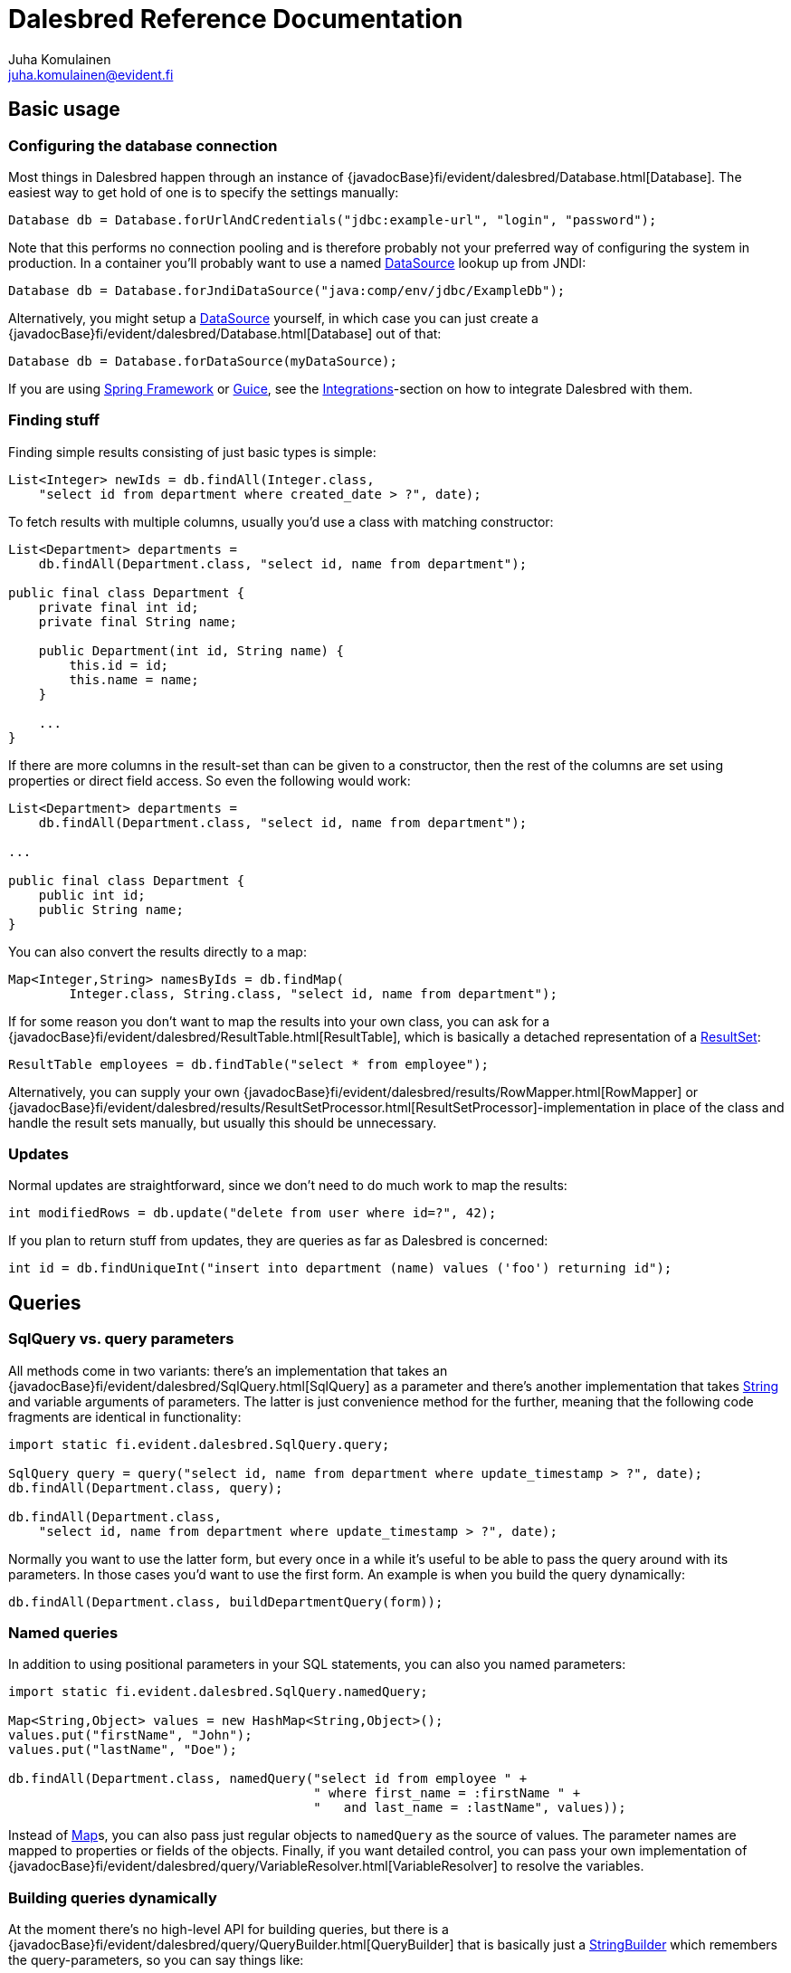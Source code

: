 Dalesbred Reference Documentation
=================================
Juha Komulainen <juha.komulainen@evident.fi>

:jdkJavadocBase: http://download.java.net/jdk8/docs/api/?
:springJavadocBase: http://docs.spring.io/spring/docs/current/javadoc-api/?
:jodaJavadocBase: http://www.joda.org/joda-time/apidocs/?

Basic usage
-----------

Configuring the database connection
~~~~~~~~~~~~~~~~~~~~~~~~~~~~~~~~~~~

Most things in Dalesbred happen through an instance of {javadocBase}fi/evident/dalesbred/Database.html[Database].
The easiest way to get hold of one is to specify the settings manually:

[source,java]
Database db = Database.forUrlAndCredentials("jdbc:example-url", "login", "password");

Note that this performs no connection pooling and is therefore probably not
your preferred way of configuring the system in production. In a container
you'll probably want to use a named {jdkJavadocBase}javax/sql/DataSource.html[DataSource] lookup up from JNDI:

[source,java]
Database db = Database.forJndiDataSource("java:comp/env/jdbc/ExampleDb");

Alternatively, you might setup a {jdkJavadocBase}javax/sql/DataSource.html[DataSource] yourself, in which case you can
just create a {javadocBase}fi/evident/dalesbred/Database.html[Database] out of that:

[source,java]
Database db = Database.forDataSource(myDataSource);

If you are using http://projects.spring.io/spring-framework/[Spring Framework] or
https://code.google.com/p/google-guice/[Guice], see the <<_integrations,Integrations>>-section
on how to integrate Dalesbred with them.

Finding stuff
~~~~~~~~~~~~~

Finding simple results consisting of just basic types is simple:

[source,java]
List<Integer> newIds = db.findAll(Integer.class,
    "select id from department where created_date > ?", date);

To fetch results with multiple columns, usually you'd use a class with matching constructor:

[source,java]
-------------------------------------------------------------------------------------------------------
List<Department> departments =
    db.findAll(Department.class, "select id, name from department");

public final class Department {
    private final int id;
    private final String name;

    public Department(int id, String name) {
        this.id = id;
        this.name = name;
    }

    ...
}
-------------------------------------------------------------------------------------------------------

If there are more columns in the result-set than can be given to a constructor, then the rest of the
columns are set using properties or direct field access. So even the following would work:

[source,java]
-------------------------------------------------------------------------------------------------------
List<Department> departments =
    db.findAll(Department.class, "select id, name from department");

...

public final class Department {
    public int id;
    public String name;
}
-------------------------------------------------------------------------------------------------------

You can also convert the results directly to a map:

[source,java]
Map<Integer,String> namesByIds = db.findMap(
        Integer.class, String.class, "select id, name from department");

If for some reason you don't want to map the results into your own class, you can ask for
a {javadocBase}fi/evident/dalesbred/ResultTable.html[ResultTable], which is basically a detached
representation of a {jdkJavadocBase}java/sql/ResultSet.html[ResultSet]:

[source,java]
ResultTable employees = db.findTable("select * from employee");

Alternatively, you can supply your own {javadocBase}fi/evident/dalesbred/results/RowMapper.html[RowMapper] or
{javadocBase}fi/evident/dalesbred/results/ResultSetProcessor.html[ResultSetProcessor]-implementation in place
of the class and handle the result sets manually, but usually this should be unnecessary.

Updates
~~~~~~~

Normal updates are straightforward, since we don't need to do much work to map the results:

[source,java]
int modifiedRows = db.update("delete from user where id=?", 42);

If you plan to return stuff from updates, they are queries as far as Dalesbred is concerned:

[source,java]
int id = db.findUniqueInt("insert into department (name) values ('foo') returning id");

Queries
-------

SqlQuery vs. query parameters
~~~~~~~~~~~~~~~~~~~~~~~~~~~~~

All methods come in two variants: there's an implementation that takes
an {javadocBase}fi/evident/dalesbred/SqlQuery.html[SqlQuery] as a parameter and there's another
implementation that takes {jdkJavadocBase}java/lang/String.html[String] and variable arguments of parameters.
The latter is just convenience method for the further, meaning that the following code fragments are
identical in functionality:

[source,java]
-------------------------------------------------------------------------------------------------------
import static fi.evident.dalesbred.SqlQuery.query;

SqlQuery query = query("select id, name from department where update_timestamp > ?", date);
db.findAll(Department.class, query);

db.findAll(Department.class,
    "select id, name from department where update_timestamp > ?", date);
-------------------------------------------------------------------------------------------------------

Normally you want to use the latter form, but every once in a while it's
useful to be able to pass the query around with its parameters. In those
cases you'd want to use the first form. An example is when you build
the query dynamically:

[source,java]
db.findAll(Department.class, buildDepartmentQuery(form));

Named queries
~~~~~~~~~~~~~

In addition to using positional parameters in your SQL statements, you can also you named parameters:

[source,java]
-------------------------------------------------------------------------------------------------------
import static fi.evident.dalesbred.SqlQuery.namedQuery;

Map<String,Object> values = new HashMap<String,Object>();
values.put("firstName", "John");
values.put("lastName", "Doe");

db.findAll(Department.class, namedQuery("select id from employee " +
                                        " where first_name = :firstName " +
                                        "   and last_name = :lastName", values));
-------------------------------------------------------------------------------------------------------

Instead of {jdkJavadocBase}java/util/Map.html[Map]s, you can also pass just regular objects to `namedQuery` as
the source of values. The parameter names are mapped to properties or fields of the objects. Finally, if you want
detailed control, you can pass your own implementation of
{javadocBase}fi/evident/dalesbred/query/VariableResolver.html[VariableResolver] to resolve the variables.

Building queries dynamically
~~~~~~~~~~~~~~~~~~~~~~~~~~~~

At the moment there's no high-level API for building queries, but there is a
{javadocBase}fi/evident/dalesbred/query/QueryBuilder.html[QueryBuilder] that
is basically just a {jdkJavadocBase}java/util/StringBuilder.html[StringBuilder] which remembers
the query-parameters, so you can say things like:

[source,java]
-------------------------------------------------------------------------------------------------------
QueryBuilder qb = new QueryBuilder("select id, name, status from document");
if (status != null)
    qb.append(" where status=?", status);

db.findAll(Document.class, qb.build());
-------------------------------------------------------------------------------------------------------

For all but simplest dynamic queries, you'll probably want to have a higher level API that understands
the structure of the SQL.

Transactions
------------

Transaction callbacks
~~~~~~~~~~~~~~~~~~~~~

To perform a bunch of operations in transaction, use {javadocBase}fi/evident/dalesbred/TransactionCallback.html[TransactionCallback]
or {javadocBase}fi/evident/dalesbred/VoidTransactionCallback.html[VoidTransactionCallback]:

[source,java]
-------------------------------------------------------------------------------------------------------
db.withTransaction(new TransactionCallback<Result>() {
    public Result execute(TransactionContext tx) throws SQLException {
        // transactional operations
        ...
        return result;
    });
});

db.withVoidTransaction(new VoidTransactionCallback() {
    public void execute(TransactionContext tx) throws SQLException {
        // transactional operations
        ...
    });
});
-------------------------------------------------------------------------------------------------------

If you are using Java 8, you can use the lighter lambda syntax:

[source,java]
-------------------------------------------------------------------------------------------------------
db.withTransaction(tx -> {
    // transactional operations
    ...
    return result;
});

db.withVoidTransaction(tx -> {
    // transactional operations
    ...
});
-------------------------------------------------------------------------------------------------------

Annotation based transactions
~~~~~~~~~~~~~~~~~~~~~~~~~~~~~

If you are not using Java 8, the anonymous inner classes required by transaction callbacks
are quite verbose. Therefore Dalesbred provides
a simple support for building transactional proxies for services:

[source,java]
-------------------------------------------------------------------------------------------------------
public interface MyService {
     void frobnicate();
}

public class MyRealService implements MyService {

     @Transactional
     public void frobnicate() {
         ...
     }
}

...

MyService myService = db.createTransactionalProxyFor(MyService.class, new MyRealService());
service.frobnicate(); // this call will have a transaction wrapped around it
-------------------------------------------------------------------------------------------------------

External transaction manager
~~~~~~~~~~~~~~~~~~~~~~~~~~~~

If you are using http://projects.spring.io/spring-framework/[Spring Framework] or
https://code.google.com/p/google-guice/[Guice], Dalesbred can integrated with them for transaction
management. Consult the <<_integrations,Integrations>>-section for details.

Implicit transactions
~~~~~~~~~~~~~~~~~~~~~

If you make calls to {javadocBase}fi/evident/dalesbred/Database.html[Database] without and explicit transaction, by default
a new transaction is started for each call, but you can disallow this, in
which case exceptions are thrown for calls without an active transaction:

[source,java]
db.setAllowImplicitTransactions(false);

Nested transactions
~~~~~~~~~~~~~~~~~~~

Nested transactions are supported if your database supports them:

[source,java]
-------------------------------------------------------------------------------------------------------
db.withTransaction(Propagation.NESTED, new TransactionCallback<Result>() {
    ...
});
-------------------------------------------------------------------------------------------------------

Miscellaneous features
----------------------

Large objects
~~~~~~~~~~~~~

You can stream large objects (blobs and clobs) to database by just passing {jdkJavadocBase}java/io/InputStream.html[InputStream]
or {jdkJavadocBase}java/io/Reader.html[Reader] to query. Similarly you can read them by asking back for {jdkJavadocBase}java/io/InputStream.html[InputStream]
or {jdkJavadocBase}java/io/Reader.html[Reader].

[source,java]
-------------------------------------------------------------------------------------------------------
try (InputStream in = new FileInputStream(name)) {
    db.update("insert into my_file (name, contents) values (?,?)", name, in);
}

try (InputStream in = db.findUnique(InputStream.class,
                        "select contents from my_file where name=?", name)) {
    ...
}
-------------------------------------------------------------------------------------------------------

WARNING: Note that the returned {jdkJavadocBase}java/io/InputStream.html[InputStream] or
{jdkJavadocBase}java/io/Reader.html[Reader] is only valid for the duration of the active transaction.

Confidential values
~~~~~~~~~~~~~~~~~~~

Dalesbred tries to provide detailed exceptions and logs which include all the parameters of queries. While
this is generally useful, it could mean that sensitive information such as passwords or credit card numbers
might end up in logs or error messages. When building a query, you can wrap such values with `SqlQuery.confidential`
so that only asterisks will be displayed whenever those values are printed, but they are still sent to database
correctly:

[source,java]
-------------------------------------------------------------------------------------------------------
import static fi.evident.dalesbred.SqlQuery.confidential;

...

db.update("insert into credit_card (number) values (?)", confidential(creditCardNumber));
-------------------------------------------------------------------------------------------------------

Custom type-conversions
~~~~~~~~~~~~~~~~~~~~~~~

Sometimes you need to convert database values to your own custom types and vice versa. To do that,
you can register your own {javadocBase}fi/evident/dalesbred/instantiation/TypeConversion.html[TypeConversion]-implementations
to {javadocBase}fi/evident/dalesbred/instantiation/TypeConversionRegistry.html[TypeConversionRegistry]:

[source,java]
-------------------------------------------------------------------------------------------------------
TypeConversionRegistry conversions = db.getTypeConversionRegistry();
conversions.registerConversionFromDatabaseType(new StringToEmailAddressConversion());
conversions.registerConversionToDatabaseType(new EmailAddressToStringConversion());
-------------------------------------------------------------------------------------------------------

Custom instantiators
~~~~~~~~~~~~~~~~~~~~

Sometimes you have objects that you can't instantiate using just constructors and setters, but you'd
still like to be able to build from results. You can register custom instantiators for such objects:

[source,java]
-------------------------------------------------------------------------------------------------------
db.getInstantiatorRegistry().registerInstantiator(Foo.class, new Instantiator<Foo>() {
    @Override
    public Foo instantiate(@NotNull InstantiatorArguments arguments) {
        List<?> args = arguments.getValues();
        FooBuilder fooBuilder = new FooBuilder();
        fooBuilder.setBar(args.get(0));
        fooBuilder.setBaz(args.get(1));
        return fooBuilder.build();
    }
});
-------------------------------------------------------------------------------------------------------

Dalesbred will use this instantiator in place of the custom instantiator whenever it needs to build
results of type `Foo`.

InstantiationListeners
~~~~~~~~~~~~~~~~~~~~~~

You can configure a listener to receive notifications whenever Dalesbred creates new instances. The built-in
<<_guice,Guice-support>> uses this feature to wire the dependencies of newly created objects, but you can use this
callback anything you like:

[source,java]
-------------------------------------------------------------------------------------------------------
db.getInstantiatorRegistry().addInstantiationListener(new InstantiationListener() {
    @Override
    public void onInstantiation(@NotNull Object object) {
        System.out.println("instantiated " + object);
    }
});
-------------------------------------------------------------------------------------------------------

Note that currently instantiation listeners are not called for objects instantiated by custom instantiators
registered by users. This limitation could be lifted in the future.

Integrations
------------

Joda-Time
~~~~~~~~~

If from http://www.joda.org/joda-time/[Joda-Time] is detected on classpath, Dalesbred will automatically
register <<_custom_type_conversions,type-conversions>> between http://www.joda.org/joda-time/[Joda-Time]'s
{jodaJavadocBase}org/joda/time/DateTime.html[DateTime], {jodaJavadocBase}org/joda/time/LocalDate.html[LocalDate]
and {jodaJavadocBase}org/joda/time/LocalTime.html[LocalTime] to {jdkJavadocBase}java/sql/Timestamp.html[java.sql.Timestamp],
{jdkJavadocBase}java/sql/Date.html[java.sql.Date] and {jdkJavadocBase}java/sql/Time.html[java.sql.Time].

Java 8
~~~~~~

When running on Java 8, <<_custom_type_conversions,type-conversions>> for {jdkJavadocBase}java/time/Instant.html[Instant],
{jdkJavadocBase}java/time/LocalDate.html[LocalDate], {jdkJavadocBase}java/time/LocalDateTime.html[LocalDateTime],
{jdkJavadocBase}java/time/LocalTime.html[LocalTime] and {jdkJavadocBase}java/time/ZoneId.html[ZoneId] from
{jdkJavadocBase}java/time/package-summary.html[java.time]-package are automatically registered.

Spring
~~~~~~

Dalesbred has support for integration with http://projects.spring.io/spring-framework/[Spring Framework]
and its transaction management. To integrate Dalesbred, create a configuration class inheriting from
{javadocBase}fi/evident/dalesbred/support/spring/DalesbredConfigurationSupport.html[DalesbredConfigurationSupport]
and specify beans for {jdkJavadocBase}javax/sql/DataSource.html[DataSource] and
{springJavadocBase}org/springframework/transaction/PlatformTransactionManager.html[PlatformTransactionManager].
A minimal configuration would therefore be something like the following:

[source,java]
-------------------------------------------------------------------------------------------------------
@Configuration
@EnableTransactionManagement
public class MyDatabaseConfiguration extends DalesbredConfigurationSupport {

    @Bean
    public DataSource dataSource() {
        return new JndiDataSourceLookup().getDataSource("jdbc/my-database");
    }

    @Bean
    public PlatformTransactionManager transactionManager() {
        return new DataSourceTransactionManager(dataSource());
    }
}
-------------------------------------------------------------------------------------------------------

After this you can inject {javadocBase}fi/evident/dalesbred/Database.html[Database] normally in your beans.

Guice
~~~~~

Dalesbred has support for integration with https://code.google.com/p/google-guice/[Guice 3]. You can just pass in
{javadocBase}fi/evident/dalesbred/support/guice/DataSourceDatabaseModule.html[DataSourceDatabaseModule]
or {javadocBase}fi/evident/dalesbred/support/guice/DriverManagerDatabaseModule.html[DriverManagerDatabaseModule]
when constructing your injector and you'll get automatic support for annotation based transactions and can
@Inject your database wherever you need it.

[source,java]
-------------------------------------------------------------------------------------------------------
Injector injector = Guice.createInjector(new DataSourceDatabaseModule(), new MyOtherModule());
-------------------------------------------------------------------------------------------------------

When using either of the Guice modules, you'll also get automatic support for using `@Inject` in the
results returned from database.

See the {javadocBase}[Javadoc] of the modules for details of their configuration.

IntelliJ IDEA
~~~~~~~~~~~~~

If you're using https://www.jetbrains.com/idea/[IntelliJ IDEA], check out
https://bitbucket.org/evidentsolutions/dalesbred-idea-plugin[Dalesbred IDEA Plugin],
which provides inspections for common errors (e.g. mismatch between query parameters
and query).

Test support
------------

By including the _dalesbred-junit_ artifact in your project as a test dependency,
you'll get support for writing transactional test cases:

[source,java]
-------------------------------------------------------------------------------------------------------
public class MyTest {

    private final Database db =
        TestDatabaseProvider.databaseForProperties("testdb.properties");

    @Rule
    public final TransactionalTests tx = new TransactionalTests(db);

    @Test
    public void simpleTest() {
        assertEquals("hello, world!",
            db.queryForUnique(String.class "select 'hello, world!'");
    }
}
-------------------------------------------------------------------------------------------------------

More examples
-------------

Check out the test cases under https://bitbucket.org/evidentsolutions/dalesbred/src/master/dalesbred/src/test/java/fi/evident/dalesbred/[dalesbred/src/test/java]
for more usage examples.

Downloading
-----------

Gradle
~~~~~~

Add the following to your project:

[source,groovy]
-------------------------------------------------------------------------------------------------------
dependencies {
    compile 'fi.evident.dalesbred:dalesbred:0.6.0'
}

repositories {
    mavenCentral()
}
-------------------------------------------------------------------------------------------------------

For the JUnit test-support classes, add the following:

[source,groovy]
dependencies {
    testCompile 'fi.evident.dalesbred:dalesbred-junit:0.6.0'
}

Maven
~~~~~

Dalesbred is available on the central Maven repository, so just add the following
dependency to your `pom.xml`:

[source,xml]
<dependency>
    <groupId>fi.evident.dalesbred</groupId>
    <artifactId>dalesbred</artifactId>
    <version>0.6.0</version>
</dependency>

For the JUnit test-support classes, add the following:

[source,xml]
<dependency>
    <groupId>fi.evident.dalesbred</groupId>
    <artifactId>dalesbred-junit</artifactId>
    <version>0.6.0</version>
    <scope>test</scope>
</dependency>

Without dependency manager
~~~~~~~~~~~~~~~~~~~~~~~~~~

To use Dalesbred without a dependency management system, you'll need to
download http://repo1.maven.org/maven2/fi/evident/dalesbred/dalesbred/{revnumber}/dalesbred-{revnumber}.jar[dalesbred-{revnumber}.jar]
and it to your classpath. There are no other required dependencies.

Attributions
------------

Image of dalesbred used on the website is by http://www.flickr.com/photos/48235612@N00/338947492[NicePics on Flickr]
and is used by http://creativecommons.org/licenses/by-sa/2.0/[CC BY-SA 2.0].
